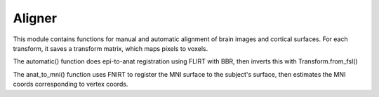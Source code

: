 Aligner
=======
This module contains functions for manual and automatic alignment of brain images and cortical surfaces. For each transform, it saves a transform matrix, which maps pixels to voxels.

The automatic() function does epi-to-anat registration using FLIRT with BBR, then inverts this with Transform.from_fsl()

The anat_to_mni() function uses FNIRT to register the MNI surface to the subject's surface, then estimates the MNI coords corresponding to vertex coords.